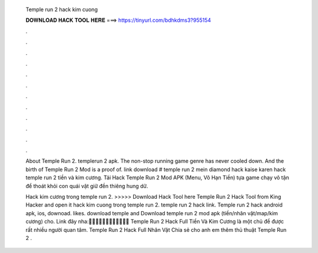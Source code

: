   Temple run 2 hack kim cuong
  
  
  
  𝐃𝐎𝐖𝐍𝐋𝐎𝐀𝐃 𝐇𝐀𝐂𝐊 𝐓𝐎𝐎𝐋 𝐇𝐄𝐑𝐄 ===> https://tinyurl.com/bdhkdms3?955154
  
  
  
  .
  
  
  
  .
  
  
  
  .
  
  
  
  .
  
  
  
  .
  
  
  
  .
  
  
  
  .
  
  
  
  .
  
  
  
  .
  
  
  
  .
  
  
  
  .
  
  
  
  .
  
  About Temple Run 2. templerun 2 apk. The non-stop running game genre has never cooled down. And the birth of Temple Run 2 Mod is a proof of. link download # temple run 2 mein diamond hack kaise karen hack temple run 2 tiền và kim cương. Tải Hack Temple Run 2 Mod APK (Menu, Vô Hạn Tiền) tựa game chạy vô tận để thoát khỏi con quái vật giữ đền thiêng hung dữ.
  
  Hack kim cương trong temple run 2. >>>>> Download Hack Tool here Temple Run 2 Hack Tool from King Hacker and open it hack kim cuong trong temple run 2. temple run 2 hack link. Temple run 2 hack android apk, ios, downoad. likes. download temple and Download temple run 2 mod apk (tiền/nhân vật/map/kim cương) cho. Link đây nha:💉💉💉💉💉💉💉💉💉💉💉💉 Temple Run 2 Hack Full Tiền Và Kim Cương là một chủ đề được rất nhiều người quan tâm. Temple Run 2 Hack Full Nhân Vật Chia sẻ cho anh em thêm thủ thuật Temple Run 2 .
